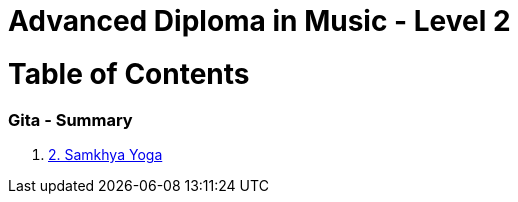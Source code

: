 = Advanced Diploma in Music - Level 2
:linkcss:
:imagesdir: ./images
:stylesdir: stylesheets/
:stylesheet:  colony.css
:data-uri:

= Table of Contents

=== Gita - Summary

1. link:./2.samkya-yoga.adoc[2. Samkhya Yoga]
